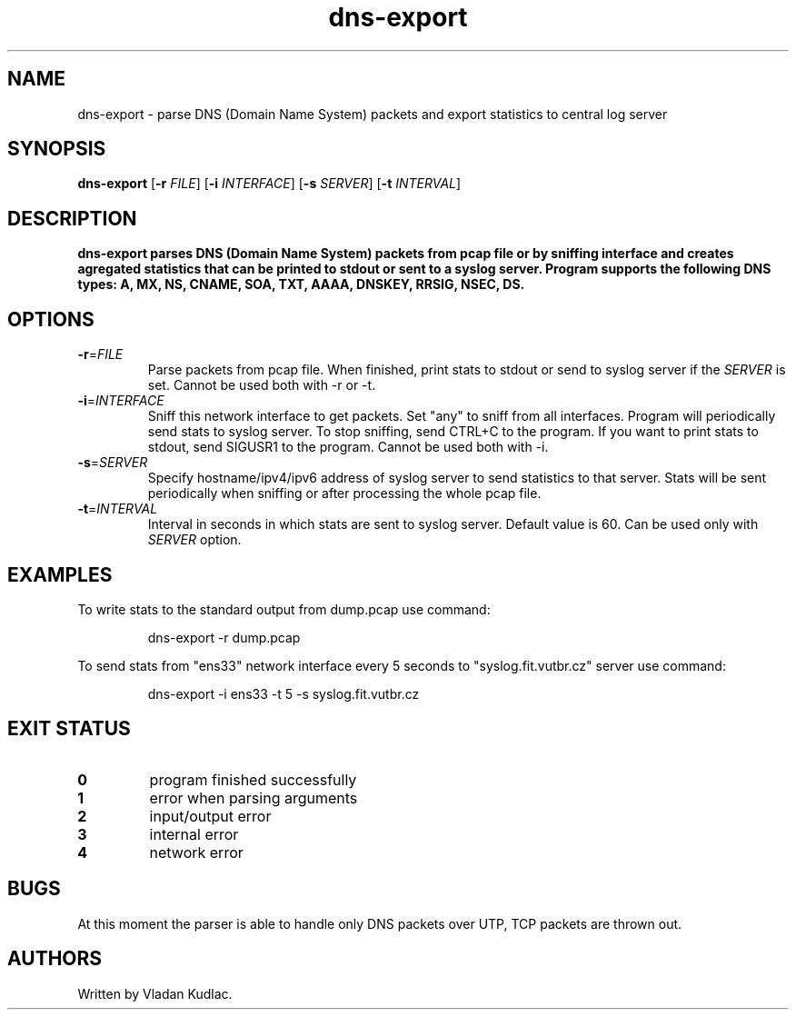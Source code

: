 .TH dns-export 1
.SH NAME
dns-export \- parse DNS (Domain Name System) packets and export statistics to central log server
.SH SYNOPSIS
.B dns-export
[\fB\-r\fR \fIFILE\fR]
[\fB\-i\fR \fIINTERFACE\fR]
[\fB\-s\fR \fISERVER\fR]
[\fB\-t\fR \fIINTERVAL\fR]
.SH DESCRIPTION
.B dns-export parses DNS (Domain Name System) packets from pcap file or by sniffing interface and creates agregated statistics that can be printed to stdout or sent to a syslog server. Program supports the following DNS types: A, MX, NS, CNAME, SOA, TXT, AAAA, DNSKEY, RRSIG, NSEC, DS.
.SH OPTIONS
.TP
.BR \-r =\fIFILE\fR
Parse packets from pcap file.
When finished, print stats to stdout or send to syslog server if the \fISERVER\fR is set.
Cannot be used both with -r or -t.
.TP
.BR \-i =\fIINTERFACE\fR
Sniff this network interface to get packets.
Set "any" to sniff from all interfaces.
Program will periodically send stats to syslog server.
To stop sniffing, send CTRL+C to the program.
If you want to print stats to stdout, send SIGUSR1 to the program.
Cannot be used both with -i.
.TP
.BR \-s =\fISERVER\fR
Specify hostname/ipv4/ipv6 address of syslog server to send statistics to that server.
Stats will be sent periodically when sniffing or after processing the whole pcap file.
.TP
.BR \-t =\fIINTERVAL\fR
Interval in seconds in which stats are sent to syslog server.
Default value is 60.
Can be used only with \fISERVER\fR option.
.SH EXAMPLES
To write stats to the standard output from dump.pcap use command:
.PP
.nf
.RS
dns-export -r dump.pcap
.RE
.fi
.PP
To send stats from "ens33" network interface every 5 seconds to "syslog.fit.vutbr.cz" server use command:
.PP
.nf
.RS
dns-export -i ens33 -t 5 -s syslog.fit.vutbr.cz
.SH EXIT STATUS
.TP
.BR 0
program finished successfully
.TP
.BR 1
error when parsing arguments
.TP
.BR 2
input/output error
.TP
.BR 3
internal error
.TP
.BR 4
network error
.SH BUGS
At this moment the parser is able to handle only DNS packets over UTP, TCP packets are thrown out.
.SH AUTHORS
Written by Vladan Kudlac.
